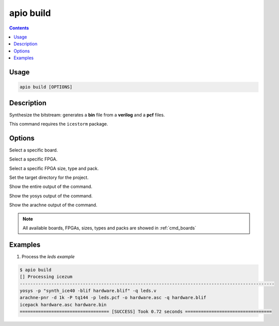 .. _cmd_build:

apio build
==========

.. contents::

Usage
-----

.. code::

    apio build [OPTIONS]

Description
-----------

Synthesize the bitstream: generates a **bin** file from a **verilog** and a **pcf** files.

This command requires the ``icestorm`` package.

Options
-------

.. program:: apio build

.. option::
    -b, --board

Select a specific board.

.. option::
    --fpga

Select a specific FPGA.

.. option::
    --size --type --pack

Select a specific FPGA size, type and pack.

.. option::
    -p, --project-dir

Set the target directory for the project.

.. option::
    -v, --verbose

Show the entire output of the command.

.. option::
    --verbose-yosys

Show the yosys output of the command.

.. option::
    --verbose-arachne

Show the arachne output of the command.

.. note::

  All available boards, FPGAs, sizes, types and packs are showed in :ref:`cmd_boards`

Examples
--------

1. Process the *leds example*

.. code::

  $ apio build
  [] Processing icezum
  -------------------------------------------------------------------------------------------------
  yosys -p "synth_ice40 -blif hardware.blif" -q leds.v
  arachne-pnr -d 1k -P tq144 -p leds.pcf -o hardware.asc -q hardware.blif
  icepack hardware.asc hardware.bin
  ================================== [SUCCESS] Took 0.72 seconds =================================

.. Executing: scons -Q build fpga_type=hx fpga_pack=tq144 fpga_size=1k -f /path/to/SConstruct
